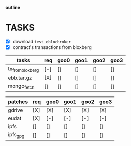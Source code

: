                             *outline*

* TASKS

- [X] download ~test_eblocbroker~
- [X] contract's transactions from bloxberg

| tasks            | req | goo0 | goo1 | goo2 | goo3 |
|------------------+-----+------+------+------+------|
| tx_from_bloxberg | [-] | []   | []   | []   | []   |
| ebb.tar.gz       | [X] | []   | []   | []   | []   |
| mongo_fetch      | []  | []   | []   | []   | []   |
|------------------+-----+------+------+------+------|

| patches  | req | goo0 | goo1 | goo2 | goo3 |
|----------+-----+------+------+------+------|
| gdrive   | [X] | [X]  | [X]  | [X]  | [X]  |
| eudat    | [X] | [-]  | [-]  | [-]  | [-]  |
| ipfs     | []  | []   | []   | []   | []   |
| ipfs_gpg | []  | []   | []   | []   | []   |
|----------+-----+------+------+------+------|
